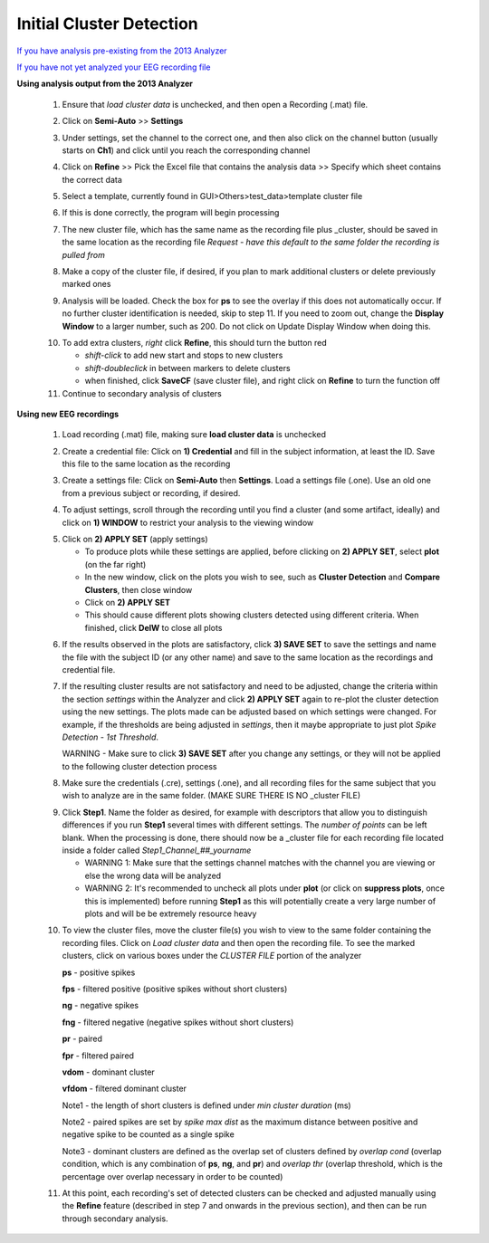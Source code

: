 Initial Cluster Detection
^^^^^^^^^^^^^^^^^^^^^^^^^

`If you have analysis pre-existing from the 2013 Analyzer`_

`If you have not yet analyzed your EEG recording file`_


.. _If you have analysis pre-existing from the 2013 Analyzer:

**Using analysis output from the 2013 Analyzer**

  .. line 79
     
  1. Ensure that *load cluster data* is unchecked, and then open a Recording (.mat) file.

  ..

  2. Click on **Semi-Auto** >> **Settings**

  ..

  3. Under settings, set the channel to the correct one, and then also click on the channel button (usually starts on **Ch1**) and click until you reach the corresponding channel

  ..

  4. Click on **Refine** >> Pick the Excel file that contains the analysis data >> Specify which sheet contains the correct data

  ..

  5. Select a template, currently found in GUI>Others>test_data>template cluster file

  .. line 101

  6. If this is done correctly, the program will begin processing

  ..

  7. The new cluster file, which has the same name as the recording file plus _\cluster, should be saved in the same location as the recording file *Request - have this default to the same folder the recording is pulled from*

  ..

  8. Make a copy of the cluster file, if desired, if you plan to mark additional clusters or delete previously marked ones

  ..

  9. Analysis will be loaded. Check the box for **ps** to see the overlay if this does not automatically occur. If no further cluster identification is needed, skip to step 11. If you need to zoom out, change the **Display Window** to a larger number, such as 200. Do not click on Update Display Window when doing this.

  ..

  10. To add extra clusters, *right* click **Refine**, this should turn the button red

      * *shift-click* to add new start and stops to new clusters
      * *shift-doubleclick* in between markers to delete clusters
      * when finished, click **SaveCF** (save cluster file), and right click on **Refine** to turn the function off

  11. Continue to secondary analysis of clusters

  .. line 130

  ..

.. _If you have not yet analyzed your EEG recording file:

**Using new EEG recordings**

  ..  

  1. Load recording (.mat) file, making sure **load cluster data** is unchecked

  ..

  2. Create a credential file: Click on **1) Credential** and fill in the subject information, at least the ID. Save this file to the same location as the recording 

  ..

  3. Create a settings file: Click on **Semi-Auto** then **Settings**. Load a settings file (.one). Use an old one from a previous subject or recording, if desired.

  .. line 153

  4. To adjust settings, scroll through the recording until you find a cluster (and some artifact, ideally) and click on **1) WINDOW** to restrict your analysis to the viewing window

  ..

  5. Click on **2) APPLY SET** (apply settings)

     - To produce plots while these settings are applied, before clicking on **2) APPLY SET**, select **plot** (on the far right)
     - In the new window, click on the plots you wish to see, such as **Cluster Detection** and **Compare Clusters**, then close window
     - Click on **2) APPLY SET**
     - This should cause different plots showing clusters detected using different criteria. When finished, click **DelW** to close all plots

  ..

  6. If the results observed in the plots are satisfactory, click **3) SAVE SET** to save the settings and name the file with the subject ID (or any other name) and save to the same location as the recordings and credential file.  

  ..  

  7. If the resulting cluster results are not satisfactory and need to be adjusted, change the criteria within the section *settings* within the Analyzer and click **2) APPLY SET** again to re-plot the cluster detection using the new settings. The plots made can be adjusted based on which settings were changed. For example, if the thresholds are being adjusted in *settings*, then it maybe appropriate to just plot *Spike Detection - 1st Threshold*. 
  
     WARNING - Make sure to click **3) SAVE SET** after you change any settings, or they will not be applied to the following cluster detection process

  .. 

  8. Make sure the credentials (.cre), settings (.one), and all recording files for the same subject that you wish to analyze are in the same folder. (MAKE SURE THERE IS NO _\cluster FILE)

  ..

  9. Click **Step1**. Name the folder as desired, for example with descriptors that allow you to distinguish differences if you run **Step1** several times with different settings. The *number of points* can be left blank. When the processing is done, there should now be a _\cluster file for each recording file located inside a folder called *Step1_Channel_##_yourname*
  
     .. 
  
     - WARNING 1: Make sure that the settings channel matches with the channel you are viewing or else the wrong data will be analyzed
     - WARNING 2: It's recommended to uncheck all plots under **plot** (or click on **suppress plots**, once this is implemented) before running **Step1** as this will potentially create a very large number of plots and will be be extremely resource heavy

  .. Set number of points as the number of data points that should have been sampled during the recording (at a sampling rate of 1000 Hz, this should be 3600 sec times 1000 = 3.6e6). 

  10. To view the cluster files, move the cluster file(s) you wish to view to the same folder containing the recording files. Click on *Load cluster data* and then open the recording file. To see the marked clusters, click on various boxes under the *CLUSTER FILE* portion of the analyzer
  
      **ps** - positive spikes
  
      **fps** - filtered positive (positive spikes without short clusters)

      **ng** - negative spikes

      **fng** - filtered negative (negative spikes without short clusters)

      **pr** - paired

      **fpr** - filtered paired

      **vdom** - dominant cluster
      
      **vfdom** - filtered dominant cluster

      Note1 - the length of short clusters is defined under *min cluster duration* (ms)

      Note2 - paired spikes are set by *spike max dist* as the maximum distance between positive and negative spike to be counted as a single spike 
      
      Note3 - dominant clusters are defined as the overlap set of clusters defined by *overlap cond* (overlap condition, which is any combination of **ps**, **ng**, and **pr**) and *overlap thr* (overlap threshold, which is the percentage over overlap necessary in order to be counted)
  
  11. At this point, each recording's set of detected clusters can be checked and adjusted manually using the **Refine** feature (described in step 7 and onwards in the previous section), and then can be run through secondary analysis. 


